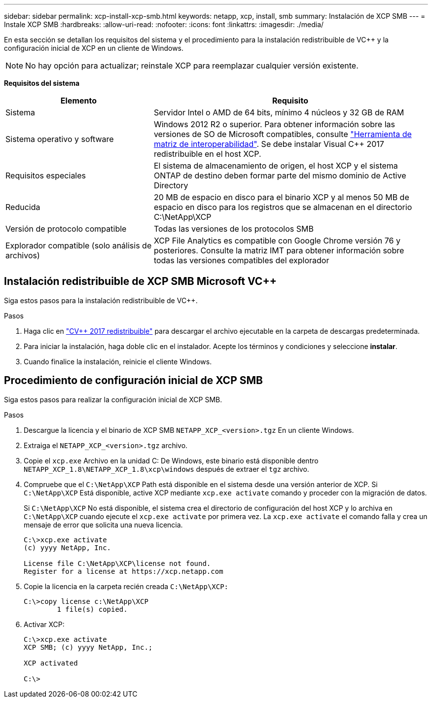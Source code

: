 ---
sidebar: sidebar 
permalink: xcp-install-xcp-smb.html 
keywords: netapp, xcp, install, smb 
summary: Instalación de XCP SMB 
---
= Instale XCP SMB
:hardbreaks:
:allow-uri-read: 
:nofooter: 
:icons: font
:linkattrs: 
:imagesdir: ./media/


En esta sección se detallan los requisitos del sistema y el procedimiento para la instalación redistribuible de VC++ y la configuración inicial de XCP en un cliente de Windows.


NOTE: No hay opción para actualizar; reinstale XCP para reemplazar cualquier versión existente.

*Requisitos del sistema*

[cols="35,65"]
|===
| Elemento | Requisito 


| Sistema | Servidor Intel o AMD de 64 bits, mínimo 4 núcleos y 32 GB de RAM 


| Sistema operativo y software | Windows 2012 R2 o superior. Para obtener información sobre las versiones de SO de Microsoft compatibles, consulte link:https://mysupport.netapp.com/matrix/#welcome["Herramienta de matriz de interoperabilidad"^]. Se debe instalar Visual C++ 2017 redistribuible en el host XCP. 


| Requisitos especiales | El sistema de almacenamiento de origen, el host XCP y el sistema ONTAP de destino deben formar parte del mismo dominio de Active Directory 


| Reducida | 20 MB de espacio en disco para el binario XCP y al menos 50 MB de espacio en disco para los registros que se almacenan en el directorio C:\NetApp\XCP 


| Versión de protocolo compatible | Todas las versiones de los protocolos SMB 


| Explorador compatible (solo análisis de archivos) | XCP File Analytics es compatible con Google Chrome versión 76 y posteriores. Consulte la matriz IMT para obtener información sobre todas las versiones compatibles del explorador 
|===


== Instalación redistribuible de XCP SMB Microsoft VC++

Siga estos pasos para la instalación redistribuible de VC++.

.Pasos
. Haga clic en link:https://go.microsoft.com/fwlink/?LinkId=746572["CV++ 2017 redistribuible"^] para descargar el archivo ejecutable en la carpeta de descargas predeterminada.
. Para iniciar la instalación, haga doble clic en el instalador. Acepte los términos y condiciones y seleccione *instalar*.
. Cuando finalice la instalación, reinicie el cliente Windows.




== Procedimiento de configuración inicial de XCP SMB

Siga estos pasos para realizar la configuración inicial de XCP SMB.

.Pasos
. Descargue la licencia y el binario de XCP SMB `NETAPP_XCP_<version>.tgz` En un cliente Windows.
. Extraiga el `NETAPP_XCP_<version>.tgz` archivo.
. Copie el `xcp.exe` Archivo en la unidad C: De Windows, este binario está disponible dentro `NETAPP_XCP_1.8\NETAPP_XCP_1.8\xcp\windows` después de extraer el `tgz` archivo.
. Compruebe que el `C:\NetApp\XCP` Path está disponible en el sistema desde una versión anterior de XCP. Si `C:\NetApp\XCP` Está disponible, active XCP mediante `xcp.exe activate` comando y proceder con la migración de datos.
+
Si `C:\NetApp\XCP` No está disponible, el sistema crea el directorio de configuración del host XCP y lo archiva en `C:\NetApp\XCP` cuando ejecute el `xcp.exe activate` por primera vez. La `xcp.exe activate` el comando falla y crea un mensaje de error que solicita una nueva licencia.

+
[listing]
----
C:\>xcp.exe activate
(c) yyyy NetApp, Inc.

License file C:\NetApp\XCP\license not found.
Register for a license at https://xcp.netapp.com
----
. Copie la licencia en la carpeta recién creada `C:\NetApp\XCP:`
+
[listing]
----
C:\>copy license c:\NetApp\XCP
        1 file(s) copied.
----
. Activar XCP:
+
[listing]
----
C:\>xcp.exe activate
XCP SMB; (c) yyyy NetApp, Inc.;

XCP activated

C:\>
----

